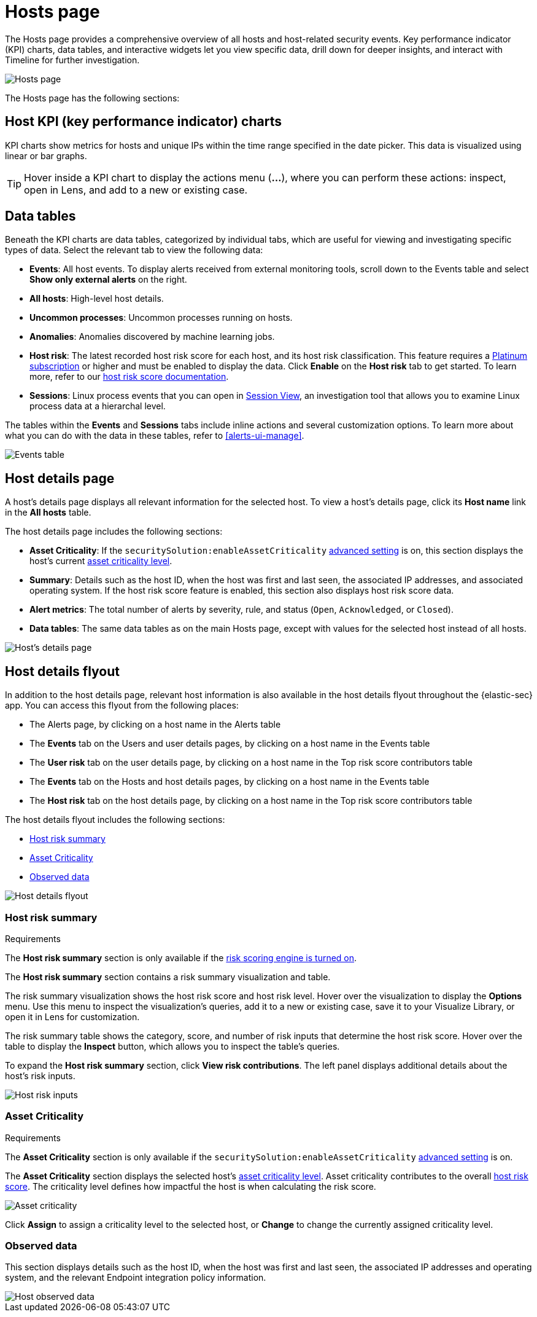 [[hosts-overview]]
= Hosts page

The Hosts page provides a comprehensive overview of all hosts and host-related security events. Key performance indicator (KPI) charts, data tables, and interactive widgets let you view specific data, drill down for deeper insights, and interact with Timeline for further investigation.

[role="screenshot"]
image::images/hosts-ov-pg.png[Hosts page]

The Hosts page has the following sections:

[[host-KPI-charts]]
[discrete]
== Host KPI (key performance indicator) charts

KPI charts show metrics for hosts and unique IPs within the time range specified in the date picker. This data is visualized using linear or bar graphs.

TIP: Hover inside a KPI chart to display the actions menu (*...*), where you can perform these actions: inspect, open in Lens, and add to a new or existing case.

[[host-data-tables]]
[discrete]
== Data tables

Beneath the KPI charts are data tables, categorized by individual tabs, which are useful for viewing and investigating specific types of data. Select the relevant tab to view the following data:

* *Events*: All host events. To display alerts received from external monitoring tools, scroll down to the Events table and select *Show only external alerts* on the right.
* *All hosts*: High-level host details.
* *Uncommon processes*: Uncommon processes running on hosts.
* *Anomalies*: Anomalies discovered by machine learning jobs.
* *Host risk*: The latest recorded host risk score for each host, and its host risk classification. This feature requires a https://www.elastic.co/pricing[Platinum subscription] or higher and must be enabled to display the data. Click *Enable* on the *Host risk* tab to get started. To learn more, refer to our <<host-risk-score, host risk score documentation>>.  
* *Sessions*: Linux process events that you can open in <<session-view, Session View>>, an investigation tool that allows you to examine Linux process data at a hierarchal level.

The tables within the *Events* and *Sessions* tabs include inline actions and several customization options. To learn more about what you can do with the data in these tables, refer to <<alerts-ui-manage>>.

[role="screenshot"]
image::images/events-table.png[Events table]

[discrete]
[[host-details-page]]
== Host details page

A host's details page displays all relevant information for the selected host. To view a host's details page, click its *Host name* link in the *All hosts* table.

The host details page includes the following sections: 

* **Asset Criticality**: If the `securitySolution:enableAssetCriticality` <<enable-asset-criticality, advanced setting>> is on, this section displays the host's current <<asset-criticality, asset criticality level>>.
* *Summary*: Details such as the host ID, when the host was first and last seen, the associated IP addresses, and associated operating system. If the host risk score feature is enabled, this section also displays host risk score data. 
* *Alert metrics*: The total number of alerts by severity, rule, and status (`Open`, `Acknowledged`, or `Closed`).  
* *Data tables*: The same data tables as on the main Hosts page, except with values for the selected host instead of all hosts. 

[role="screenshot"]
image::images/hosts-detail-pg.png[Host's details page]

[discrete]
[[host-details-flyout]]
== Host details flyout

In addition to the host details page, relevant host information is also available in the host details flyout throughout the {elastic-sec} app. You can access this flyout from the following places:

* The Alerts page, by clicking on a host name in the Alerts table
* The **Events** tab on the Users and user details pages, by clicking on a host name in the Events table
* The **User risk** tab on the user details page, by clicking on a host name in the Top risk score contributors table
* The **Events** tab on the Hosts and host details pages, by clicking on a host name in the Events table
* The **Host risk** tab on the host details page, by clicking on a host name in the Top risk score contributors table

The host details flyout includes the following sections:

* <<host-risk-summary, Host risk summary>>
* <<host-asset-criticality-section, Asset Criticality>>
* <<host-observed-data, Observed data>>

[role="screenshot"]
image::images/host-details-flyout.png[Host details flyout]

[discrete]
[[host-risk-summary]]
=== Host risk summary

.Requirements
[sidebar]
--
The **Host risk summary** section is only available if the <<turn-on-risk-engine, risk scoring engine is turned on>>.
--

The **Host risk summary** section contains a risk summary visualization and table.

The risk summary visualization shows the host risk score and host risk level. Hover over the visualization to display the **Options** menu. Use this menu to inspect the visualization's queries, add it to a new or existing case, save it to your Visualize Library, or open it in Lens for customization.

The risk summary table shows the category, score, and number of risk inputs that determine the host risk score. Hover over the table to display the **Inspect** button, which allows you to inspect the table's queries.

To expand the **Host risk summary** section, click **View risk contributions**. The left panel displays additional details about the host's risk inputs.

[role="screenshot"]
image::images/host-risk-inputs.png[Host risk inputs]

[discrete]
[[host-asset-criticality-section]]
=== Asset Criticality

.Requirements
[sidebar]
--
The **Asset Criticality** section is only available if the `securitySolution:enableAssetCriticality` <<enable-asset-criticality, advanced setting>> is on.
--

The **Asset Criticality** section displays the selected host's <<asset-criticality, asset criticality level>>. Asset criticality contributes to the overall <<entity-risk-scoring, host risk score>>. The criticality level defines how impactful the host is when calculating the risk score.

[role="screenshot"]
image::images/host-asset-criticality.png[Asset criticality]

Click **Assign** to assign a criticality level to the selected host, or **Change** to change the currently assigned criticality level.

[discrete]
[[host-observed-data]]
=== Observed data

This section displays details such as the host ID, when the host was first and last seen, the associated IP addresses and operating system, and the relevant Endpoint integration policy information.

[role="screenshot"]
image::images/host-observed-data.png[Host observed data]
